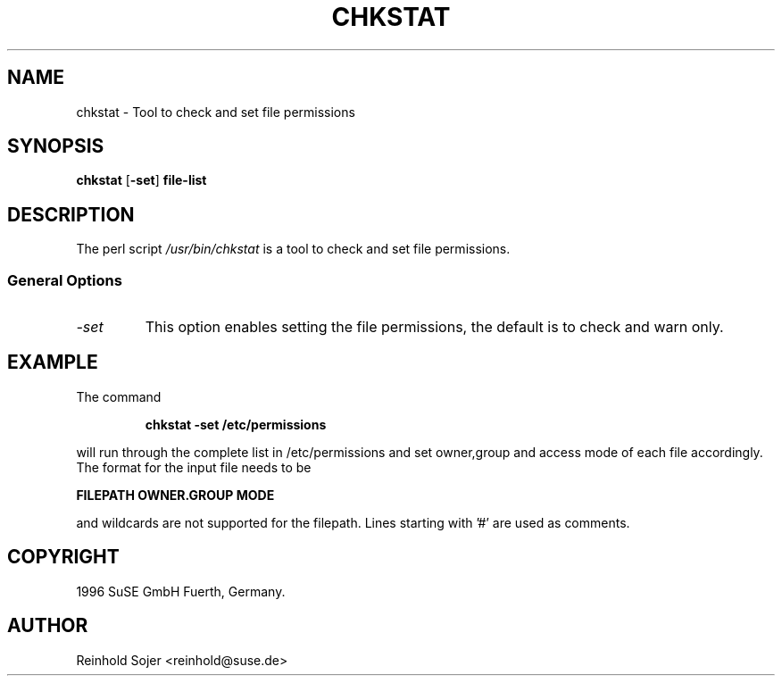 .\"
.\" S.u.S.E. man page for chkstat
.\" Copyright (c) 2000 SuSE GmbH Fuerth, Germany.   
.\" please send bugfixes or comments to feedback@suse.de.
.\"
.\" Author: Ruediger Oertel        <ro@suse.de>
.\"
.TH CHKSTAT 8 "Jul 9, 1998" "Version 0.1" "Tool to check and set file permissions"
.\"
.UC 8
.SH NAME
.\"
chkstat \- Tool to check and set file permissions
.SH SYNOPSIS
.\"
.B chkstat
.RB \|[\| \-set ]
.B file-list
.\"
.SH DESCRIPTION
The perl script
.I /usr/bin/chkstat
is a tool to check and set file permissions.
.PP
.\"
.SS General Options
.TP
.IR \-set
This option enables setting the file permissions,
the default is to check and warn only.
.SH EXAMPLE
.PP
The command
.PP
.RS
.B chkstat -set /etc/permissions
.RE
.PP
will run through the complete list in /etc/permissions and set
owner,group and access mode of each file accordingly. The format
for the input file needs to be
.PP
.B FILEPATH
.B OWNER.GROUP
.B MODE
.PP
and wildcards are not supported for the filepath. Lines starting
with '#' are used as comments.
.SH COPYRIGHT
1996 SuSE GmbH Fuerth, Germany. 
.SH AUTHOR
Reinhold Sojer <reinhold@suse.de>


